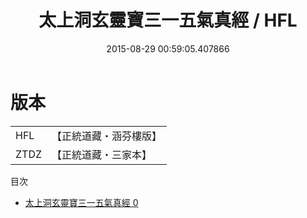 #+TITLE: 太上洞玄靈寶三一五氣真經 / HFL

#+DATE: 2015-08-29 00:59:05.407866
* 版本
 |       HFL|【正統道藏・涵芬樓版】|
 |      ZTDZ|【正統道藏・三家本】|
目次
 - [[file:KR5d0002_000.txt][太上洞玄靈寶三一五氣真經 0]]

